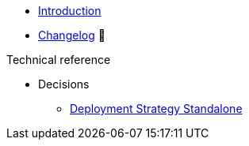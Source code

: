 * xref:index.adoc[Introduction]
* https://github.com/vshn/appcat-service-postgresql/releases[Changelog,window=_blank] 🔗

.Tutorials
//* xref:tutorials/example.adoc[Example Tutorial]

.How To
//* xref:how-tos/example.adoc[Example How-To]

.Technical reference
* Decisions
** xref:references/decision-deployment-strategy.adoc[Deployment Strategy Standalone]

.Explanation
//* xref:explanations/example.adoc[Example Explanation]
